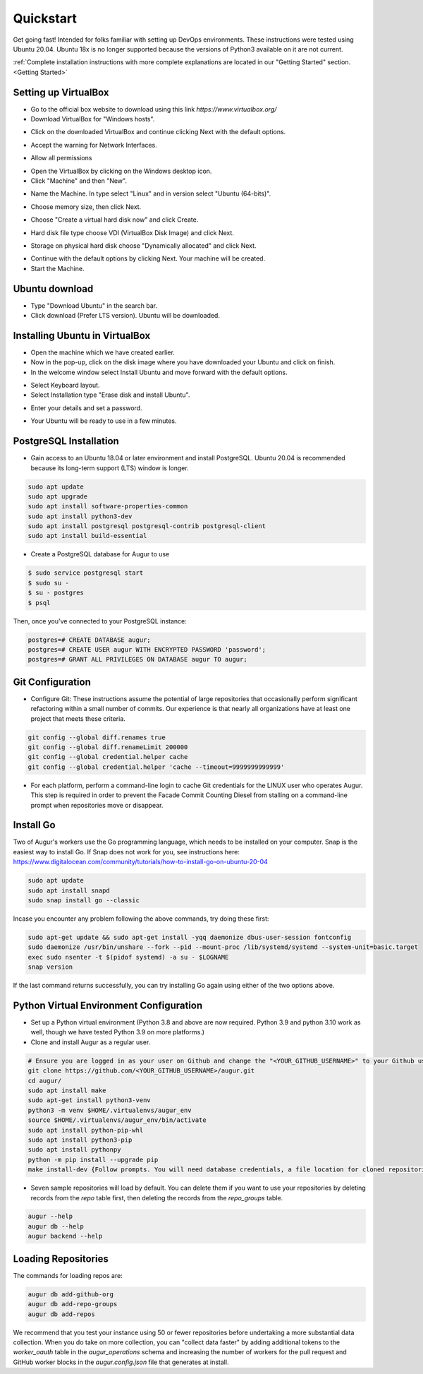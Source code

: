 Quickstart
===============

Get going fast! Intended for folks familiar with setting up DevOps environments. These instructions were tested using Ubuntu 20.04. Ubuntu 18x is no longer supported because the versions of Python3 available on it are not current. 

:ref:`Complete installation instructions with more complete explanations are located in our "Getting Started" section.<Getting Started>`

Setting up VirtualBox
~~~~~~~~~~~~~~~~~~~~~~~
- Go to the official box website to download using this link `https://www.virtualbox.org/`
- Download VirtualBox for "Windows hosts".
.. image:: development-guide/images/A2.png
  :width: 600  
- Click on the downloaded VirtualBox and continue clicking Next with the default options.
.. image:: development-guide/images/A3.png
  :width: 600  
- Accept the warning for Network Interfaces.
.. image:: development-guide/images/A5.png
  :width: 600  
- Allow all permissions
.. image:: development-guide/images/A4.png
  :width: 600  
- Open the VirtualBox by clicking on the Windows desktop icon.
- Click "Machine" and then "New".
.. image:: development-guide/images/A6.png
  :width: 600  
- Name the Machine. In type select "Linux" and in version select "Ubuntu (64-bits)".
.. image:: development-guide/images/A7.png
  :width: 600  
.. image:: development-guide/images/A8.png
  :width: 600  
- Choose memory size, then click Next.
.. image:: development-guide/images/A9.png
  :width: 600  
- Choose "Create a virtual hard disk now" and click Create.
.. image:: development-guide/images/A10.png
  :width: 600  
- Hard disk file type choose VDI (VirtualBox Disk Image) and click Next.
.. image:: development-guide/images/A11.png
  :width: 600  
- Storage on physical hard disk choose "Dynamically allocated" and click Next.
.. image:: development-guide/images/A12.png
  :width: 600  
- Continue with the default options by clicking Next. Your machine will be created.
- Start the Machine.
.. image:: development-guide/images/A13.png
  :width: 600  

Ubuntu download 
~~~~~~~~~~~~~~~~~
- Type "Download Ubuntu" in the search bar.
- Click download (Prefer LTS version). Ubuntu will be downloaded.
.. image:: development-guide/images/A14.png
  :width: 600  

Installing Ubuntu in VirtualBox
~~~~~~~~~~~~~~~~~~~~~~~~~~~~~~~~~
- Open the machine which we have created earlier.
- Now in the pop-up, click on the disk image where you have downloaded your Ubuntu and click on finish.
- In the welcome window select Install Ubuntu and move forward with the default options.
.. image:: development-guide/images/Af.png
  :width: 600  
- Select Keyboard layout.
- Select Installation type "Erase disk and install Ubuntu".
.. image:: development-guide/images/Ad.png
  :width: 600  
- Enter your details and set a password.
.. image:: development-guide/images/Ac.png
  :width: 600  
.. image:: development-guide/images/Ab.png
  :width: 600  
- Your Ubuntu will be ready to use in a few minutes.
.. image:: development-guide/images/Aa.png
  :width: 600  


PostgreSQL Installation
~~~~~~~~~~~~~~~~~~~~~~~~
- Gain access to an Ubuntu 18.04 or later environment and install PostgreSQL. Ubuntu 20.04 is recommended because its long-term support (LTS) window is longer.

.. code-block:: bash

	sudo apt update
	sudo apt upgrade
	sudo apt install software-properties-common
	sudo apt install python3-dev
	sudo apt install postgresql postgresql-contrib postgresql-client
	sudo apt install build-essential


- Create a PostgreSQL database for Augur to use

.. code-block:: bash

    $ sudo service postgresql start
    $ sudo su -
    $ su - postgres
    $ psql

Then, once you've connected to your PostgreSQL instance:

.. code-block:: postgresql

    postgres=# CREATE DATABASE augur;
    postgres=# CREATE USER augur WITH ENCRYPTED PASSWORD 'password';
    postgres=# GRANT ALL PRIVILEGES ON DATABASE augur TO augur;

Git Configuration
~~~~~~~~~~~~~~~~~~~~~~~~
- Configure Git: These instructions assume the potential of large repositories that occasionally perform significant refactoring within a small number of commits. Our experience is that nearly all organizations have at least one project that meets these criteria.

.. code-block:: bash

	git config --global diff.renames true
	git config --global diff.renameLimit 200000
	git config --global credential.helper cache
	git config --global credential.helper 'cache --timeout=9999999999999'

- For each platform, perform a command-line login  to cache Git credentials for the LINUX user who operates Augur. This step is required in order to prevent the Facade Commit Counting Diesel from stalling on a command-line prompt when repositories move or disappear.

Install Go
~~~~~~~~~~~~~~~~~~~~~~~~
Two of Augur's workers use the Go programming language, which needs to be installed on your computer. Snap is the easiest way to install Go. If Snap does not work for you, see instructions here: https://www.digitalocean.com/community/tutorials/how-to-install-go-on-ubuntu-20-04

.. code-block:: bash

	sudo apt update
	sudo apt install snapd
	sudo snap install go --classic

Incase you encounter any problem following the above commands, try doing these first:

.. code-block:: bash

	sudo apt-get update && sudo apt-get install -yqq daemonize dbus-user-session fontconfig
	sudo daemonize /usr/bin/unshare --fork --pid --mount-proc /lib/systemd/systemd --system-unit=basic.target
	exec sudo nsenter -t $(pidof systemd) -a su - $LOGNAME
	snap version

If the last command returns successfully, you can try installing Go again using either of the two options above.
	
Python Virtual Environment Configuration
~~~~~~~~~~~~~~~~~~~~~~~~
- Set up a Python virtual environment (Python 3.8 and above are now required. Python 3.9 and python 3.10 work as well, though we have tested Python 3.9 on more platforms.)
- Clone and install Augur as a regular user.

.. code-block:: bash

	# Ensure you are logged in as your user on Github and change the "<YOUR_GITHUB_USERNAME>" to your Github username (e.g. "sean")
	git clone https://github.com/<YOUR_GITHUB_USERNAME>/augur.git
	cd augur/
	sudo apt install make
	sudo apt-get install python3-venv
	python3 -m venv $HOME/.virtualenvs/augur_env
	source $HOME/.virtualenvs/augur_env/bin/activate
	sudo apt install python-pip-whl
	sudo apt install python3-pip
	sudo apt install pythonpy
	python -m pip install --upgrade pip
	make install-dev {Follow prompts. You will need database credentials, a file location for cloned repositories, a GitHub Token, and a GitLab token.}

- Seven sample repositories will load by default. You can delete them if you want to use your repositories by deleting records from the `repo` table first, then deleting the records from the `repo_groups` table.


.. code-block:: bash

	augur --help
	augur db --help
	augur backend --help

Loading Repositories
~~~~~~~~~~~~~~~~~~~~~~~~
The commands for loading repos are:

.. code-block:: bash

	augur db add-github-org
	augur db add-repo-groups
	augur db add-repos

We recommend that you test your instance using 50 or fewer repositories before undertaking a more substantial data collection. When you do take on more collection, you can "collect data faster" by adding additional tokens to the `worker_oauth` table in the `augur_operations` schema and increasing the number of workers for the pull request and GitHub worker blocks in the `augur.config.json` file that generates at install.

